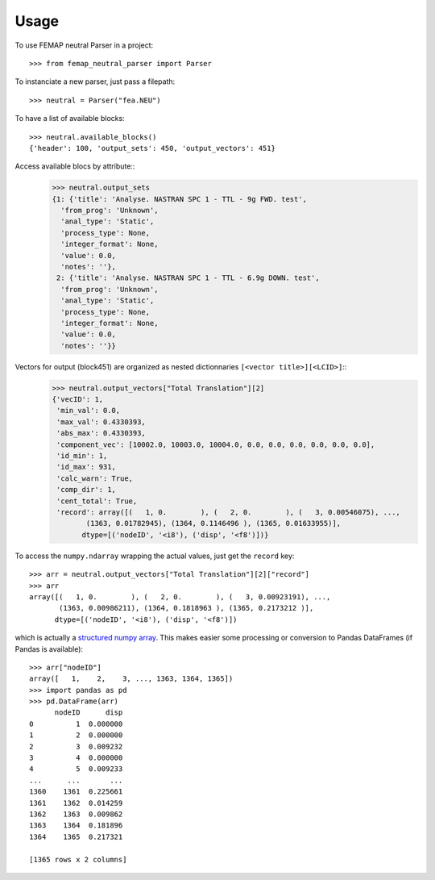 =====
Usage
=====

To use FEMAP neutral Parser in a project::

        >>> from femap_neutral_parser import Parser

To instanciate a new parser, just pass a filepath::

        >>> neutral = Parser("fea.NEU")

To have a list of available blocks::

        >>> neutral.available_blocks()
        {'header': 100, 'output_sets': 450, 'output_vectors': 451}

Access available blocs by attribute::
        >>> neutral.output_sets
        {1: {'title': 'Analyse. NASTRAN SPC 1 - TTL - 9g FWD. test',
          'from_prog': 'Unknown',
          'anal_type': 'Static',
          'process_type': None,
          'integer_format': None,
          'value': 0.0,
          'notes': ''},
         2: {'title': 'Analyse. NASTRAN SPC 1 - TTL - 6.9g DOWN. test',
          'from_prog': 'Unknown',
          'anal_type': 'Static',
          'process_type': None,
          'integer_format': None,
          'value': 0.0,
          'notes': ''}}

Vectors for output (block451) are organized as nested dictionnaries ``[<vector title>][<LCID>]``::
        >>> neutral.output_vectors["Total Translation"][2]
        {'vecID': 1,
         'min_val': 0.0,
         'max_val': 0.4330393,
         'abs_max': 0.4330393,
         'component_vec': [10002.0, 10003.0, 10004.0, 0.0, 0.0, 0.0, 0.0, 0.0, 0.0],
         'id_min': 1,
         'id_max': 931,
         'calc_warn': True,
         'comp_dir': 1,
         'cent_total': True,
         'record': array([(   1, 0.        ), (   2, 0.        ), (   3, 0.00546075), ...,
                (1363, 0.01782945), (1364, 0.1146496 ), (1365, 0.01633955)],
               dtype=[('nodeID', '<i8'), ('disp', '<f8')])}

To access the ``numpy.ndarray`` wrapping the actual values, just get the ``record`` key::

        >>> arr = neutral.output_vectors["Total Translation"][2]["record"]
        >>> arr
        array([(   1, 0.        ), (   2, 0.        ), (   3, 0.00923191), ...,
               (1363, 0.00986211), (1364, 0.1818963 ), (1365, 0.2173212 )],
              dtype=[('nodeID', '<i8'), ('disp', '<f8')])

which is actually a `structured numpy array <https://numpy.org/doc/stable/user/basics.rec.html>`_. This makes easier some processing or conversion to Pandas DataFrames (if Pandas is available)::

        >>> arr["nodeID"]
        array([   1,    2,    3, ..., 1363, 1364, 1365])
        >>> import pandas as pd
        >>> pd.DataFrame(arr)
              nodeID      disp
        0          1  0.000000
        1          2  0.000000
        2          3  0.009232
        3          4  0.000000
        4          5  0.009233
        ...      ...       ...
        1360    1361  0.225661
        1361    1362  0.014259
        1362    1363  0.009862
        1363    1364  0.181896
        1364    1365  0.217321

        [1365 rows x 2 columns]




